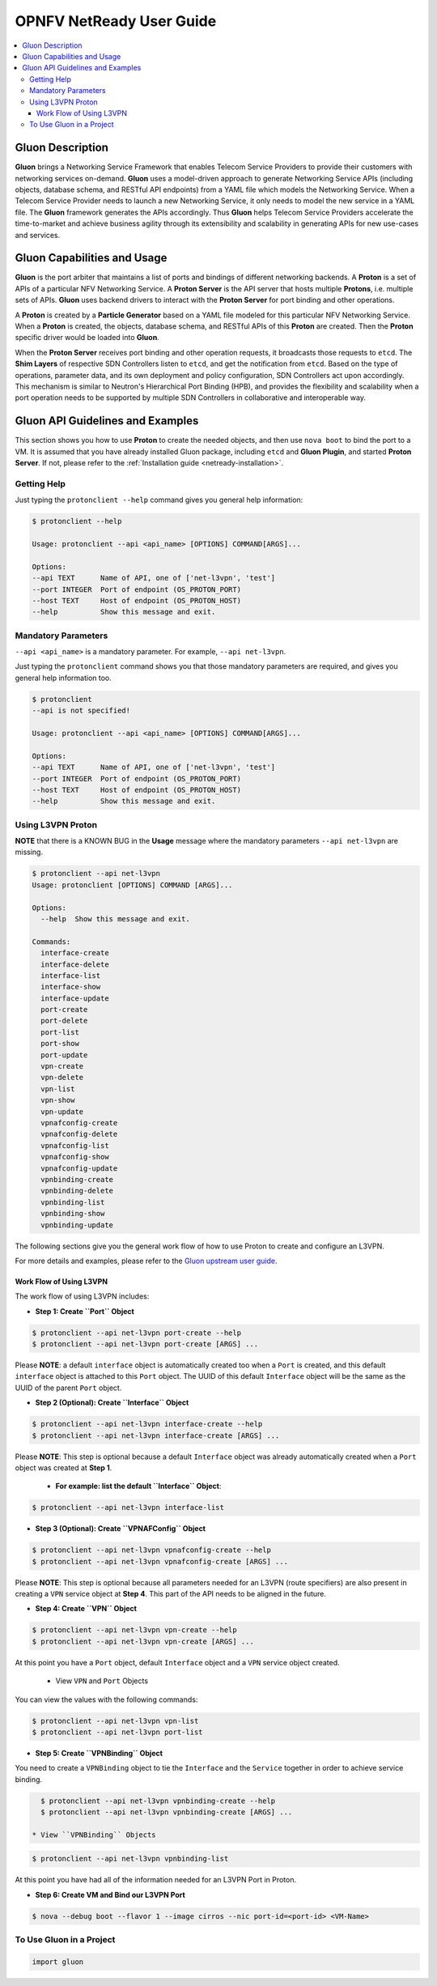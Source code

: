 .. This work is licensed under a Creative Commons Attribution 4.0 International License.
.. http://creativecommons.org/licenses/by/4.0
.. (c) <optionally add copywriters name>

=========================
OPNFV NetReady User Guide
=========================

.. contents::
   :depth: 3
   :local:

Gluon Description
-----------------

**Gluon** brings a Networking Service Framework that enables Telecom Service
Providers to provide their customers with networking services on-demand.
**Gluon** uses a model-driven approach to generate Networking Service APIs
(including objects, database schema, and RESTful API endpoints) from a YAML
file which models the Networking Service. When a Telecom Service Provider
needs to launch a new Networking Service, it only needs to model the new
service in a YAML file. The **Gluon** framework generates the APIs accordingly.
Thus **Gluon** helps Telecom Service Providers accelerate the time-to-market
and achieve business agility through its extensibility and scalability in
generating APIs for new use-cases and services.

Gluon Capabilities and Usage
----------------------------

**Gluon** is the port arbiter that maintains a list of ports and bindings of
different networking backends. A **Proton** is a set of APIs of a particular
NFV Networking Service. A **Proton Server** is the API server that hosts
multiple **Protons**, i.e. multiple sets of APIs. **Gluon** uses backend
drivers to interact with the **Proton Server** for port binding and other
operations.

A **Proton** is created by a **Particle Generator** based on a YAML file modeled
for this particular NFV Networking Service. When a **Proton** is created, the
objects, database schema, and RESTful APIs of this **Proton** are created.
Then the **Proton** specific driver would be loaded into **Gluon**.

When the **Proton Server** receives port binding and other operation requests,
it broadcasts those requests to ``etcd``. The **Shim Layers** of respective
SDN Controllers listen to ``etcd``, and get the notification from ``etcd``.
Based on the type of operations, parameter data, and its own deployment and
policy configuration, SDN Controllers act upon accordingly. This mechanism is
similar to Neutron's Hierarchical Port Binding (HPB), and provides the
flexibility and scalability when a port operation needs to be supported by
multiple SDN Controllers in collaborative and interoperable way.

Gluon API Guidelines and Examples
---------------------------------

This section shows you how to use **Proton** to create the needed objects, and
then use ``nova boot`` to bind the port to a VM. It is assumed that you have
already installed Gluon package, including ``etcd`` and **Gluon Plugin**, and
started **Proton Server**.  If not, please refer to the :ref:`Installation guide
<netready-installation>`.

Getting Help
~~~~~~~~~~~~

Just typing the ``protonclient --help`` command gives you general help
information:

.. code-block:: bash

    $ protonclient --help

    Usage: protonclient --api <api_name> [OPTIONS] COMMAND[ARGS]...

    Options:
    --api TEXT      Name of API, one of ['net-l3vpn', 'test']
    --port INTEGER  Port of endpoint (OS_PROTON_PORT)
    --host TEXT     Host of endpoint (OS_PROTON_HOST)
    --help          Show this message and exit.

Mandatory Parameters
~~~~~~~~~~~~~~~~~~~~

``--api <api_name>`` is a mandatory parameter. For example, ``--api net-l3vpn``.

Just typing the ``protonclient`` command shows you that those mandatory
parameters are required, and gives you general help information too.

.. code-block:: bash

    $ protonclient
    --api is not specified!

    Usage: protonclient --api <api_name> [OPTIONS] COMMAND[ARGS]...

    Options:
    --api TEXT      Name of API, one of ['net-l3vpn', 'test']
    --port INTEGER  Port of endpoint (OS_PROTON_PORT)
    --host TEXT     Host of endpoint (OS_PROTON_HOST)
    --help          Show this message and exit.

Using L3VPN Proton
~~~~~~~~~~~~~~~~~~

**NOTE** that there is a KNOWN BUG in the **Usage** message where the mandatory
parameters ``--api net-l3vpn`` are missing.

.. code-block:: bash

    $ protonclient --api net-l3vpn
    Usage: protonclient [OPTIONS] COMMAND [ARGS]...

    Options:
      --help  Show this message and exit.

    Commands:
      interface-create
      interface-delete
      interface-list
      interface-show
      interface-update
      port-create
      port-delete
      port-list
      port-show
      port-update
      vpn-create
      vpn-delete
      vpn-list
      vpn-show
      vpn-update
      vpnafconfig-create
      vpnafconfig-delete
      vpnafconfig-list
      vpnafconfig-show
      vpnafconfig-update
      vpnbinding-create
      vpnbinding-delete
      vpnbinding-list
      vpnbinding-show
      vpnbinding-update

The following sections give you the general work flow of how to use Proton to
create and configure an L3VPN.

For more details and examples, please refer to the `Gluon upstream user guide
<https://github.com/openstack/gluon/blob/master/doc/source/usage.rst>`_.

Work Flow of Using L3VPN
++++++++++++++++++++++++

The work flow of using L3VPN includes:

* **Step 1: Create ``Port`` Object**

.. code-block:: bash

    $ protonclient --api net-l3vpn port-create --help
    $ protonclient --api net-l3vpn port-create [ARGS] ...

Please **NOTE**: a default ``interface`` object is automatically created too
when a ``Port`` is created, and this default ``interface`` object is attached
to this ``Port`` object. The UUID of this default ``Interface`` object
will be the same as the UUID of the parent ``Port`` object.

* **Step 2 (Optional): Create ``Interface`` Object**

.. code-block:: bash

    $ protonclient --api net-l3vpn interface-create --help
    $ protonclient --api net-l3vpn interface-create [ARGS] ...

Please **NOTE**: This step is optional because a default ``Interface`` object
was already automatically created when a ``Port`` object was created at
**Step 1**.

  * **For example: list the default ``Interface`` Object**:

.. code-block:: bash

    $ protonclient --api net-l3vpn interface-list

* **Step 3 (Optional): Create ``VPNAFConfig`` Object**

.. code-block:: bash

    $ protonclient --api net-l3vpn vpnafconfig-create --help
    $ protonclient --api net-l3vpn vpnafconfig-create [ARGS] ...

Please **NOTE**: This step is optional because all parameters needed for an
L3VPN (route specifiers) are also present in creating a ``VPN`` service object
at **Step 4**. This part of the API needs to be aligned in the future.

* **Step 4: Create ``VPN`` Object**

.. code-block:: bash

    $ protonclient --api net-l3vpn vpn-create --help
    $ protonclient --api net-l3vpn vpn-create [ARGS] ...

At this point you have a ``Port`` object, default ``Interface`` object and a
``VPN`` service object created.

  * View ``VPN`` and ``Port`` Objects

You can view the values with the following commands:

.. code-block:: bash

    $ protonclient --api net-l3vpn vpn-list
    $ protonclient --api net-l3vpn port-list

* **Step 5: Create ``VPNBinding`` Object**

You need to create a ``VPNBinding`` object to tie the ``Interface`` and the
``Service`` together in order to achieve service binding.

.. code-block:: bash

    $ protonclient --api net-l3vpn vpnbinding-create --help
    $ protonclient --api net-l3vpn vpnbinding-create [ARGS] ...

  * View ``VPNBinding`` Objects

.. code-block:: bash

    $ protonclient --api net-l3vpn vpnbinding-list

At this point you have had all of the information needed for an L3VPN Port in
Proton.

* **Step 6: Create VM and Bind our L3VPN Port**

.. code-block:: bash

    $ nova --debug boot --flavor 1 --image cirros --nic port-id=<port-id> <VM-Name>

To Use Gluon in a Project
~~~~~~~~~~~~~~~~~~~~~~~~~

.. code-block:: bash

    import gluon

